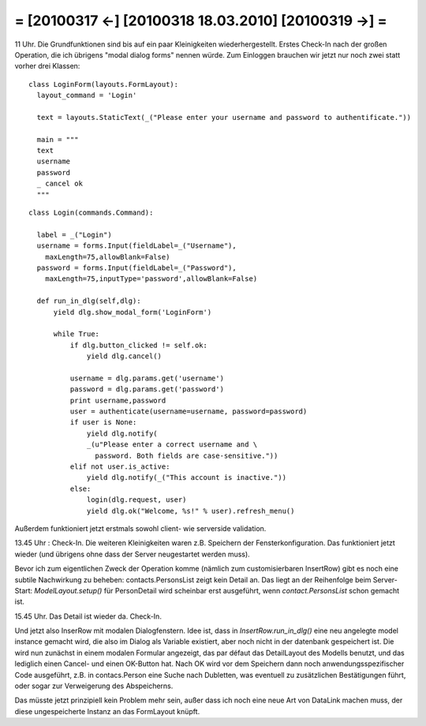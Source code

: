 = [20100317 ←] [20100318 18.03.2010] [20100319 →] =
=======================================================


11 Uhr. Die Grundfunktionen sind bis auf ein paar Kleinigkeiten wiederhergestellt. Erstes Check-In nach der großen Operation, die ich übrigens "modal dialog forms" nennen würde. Zum Einloggen brauchen wir jetzt nur noch zwei statt vorher drei Klassen::

  class LoginForm(layouts.FormLayout):
    layout_command = 'Login'
    
    text = layouts.StaticText(_("Please enter your username and password to authentificate."))
  
    main = """
    text
    username
    password
    _ cancel ok
    """

::

  class Login(commands.Command):

    label = _("Login")
    username = forms.Input(fieldLabel=_("Username"),
      maxLength=75,allowBlank=False)
    password = forms.Input(fieldLabel=_("Password"),
      maxLength=75,inputType='password',allowBlank=False)
    
    def run_in_dlg(self,dlg):
        yield dlg.show_modal_form('LoginForm')
        
        while True:
            if dlg.button_clicked != self.ok:
                yield dlg.cancel()
        
            username = dlg.params.get('username')
            password = dlg.params.get('password')
            print username,password
            user = authenticate(username=username, password=password)
            if user is None:
                yield dlg.notify(
                _(u"Please enter a correct username and \
                  password. Both fields are case-sensitive."))
            elif not user.is_active:
                yield dlg.notify(_("This account is inactive."))
            else:
                login(dlg.request, user)
                yield dlg.ok("Welcome, %s!" % user).refresh_menu()



Außerdem funktioniert jetzt erstmals sowohl client- wie serverside validation.

13.45 Uhr : Check-In. 
Die weiteren Kleinigkeiten waren z.B. Speichern der Fensterkonfiguration. Das funktioniert jetzt wieder (und übrigens ohne dass der Server neugestartet werden muss).

Bevor ich zum eigentlichen Zweck der Operation komme (nämlich zum customisierbaren InsertRow) gibt es noch eine subtile Nachwirkung zu beheben: contacts.PersonsList zeigt kein Detail an. Das liegt an der Reihenfolge beim Server-Start: `ModelLayout.setup()` für PersonDetail wird scheinbar erst ausgeführt, wenn `contact.PersonsList` schon gemacht ist.

15.45 Uhr. Das Detail ist wieder da. Check-In. 

Und jetzt also InserRow mit modalen Dialogfenstern. Idee ist, dass in `InsertRow.run_in_dlg()` eine neu angelegte model instance gemacht wird, die also im Dialog als Variable existiert, aber noch nicht in der datenbank gespeichert ist. Die wird nun zunächst in einem modalen Formular angezeigt, das par défaut das DetailLayout des Modells benutzt, und das lediglich einen Cancel- und einen OK-Button hat. Nach OK wird vor dem Speichern dann noch anwendungsspezifischer Code ausgeführt, z.B. in contacs.Person eine Suche nach Dubletten, was eventuell zu zusätzlichen Bestätigungen führt, oder sogar zur Verweigerung des Abspeicherns.

Das müsste jetzt prinzipiell kein Problem mehr sein, außer dass ich noch eine neue Art von DataLink machen muss, der diese ungespeicherte Instanz an das FormLayout knüpft.
